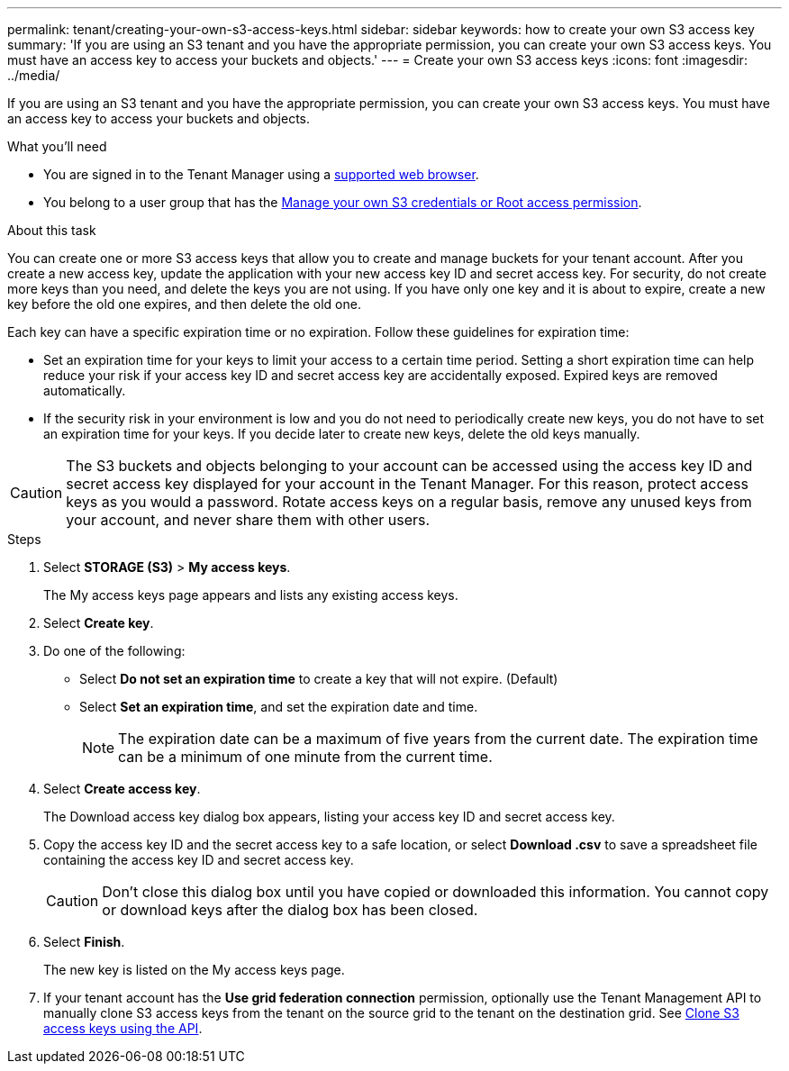 ---
permalink: tenant/creating-your-own-s3-access-keys.html
sidebar: sidebar
keywords: how to create your own S3 access key
summary: 'If you are using an S3 tenant and you have the appropriate permission, you can create your own S3 access keys. You must have an access key to access your buckets and objects.'
---
= Create your own S3 access keys
:icons: font
:imagesdir: ../media/

[.lead]
If you are using an S3 tenant and you have the appropriate permission, you can create your own S3 access keys. You must have an access key to access your buckets and objects.

.What you'll need

* You are signed in to the Tenant Manager using a link:../admin/web-browser-requirements.html[supported web browser].
* You belong to a user group that has the link:tenant-management-permissions.html[Manage your own S3 credentials or Root access permission].

.About this task

You can create one or more S3 access keys that allow you to create and manage buckets for your tenant account. After you create a new access key, update the application with your new access key ID and secret access key. For security, do not create more keys than you need, and delete the keys you are not using. If you have only one key and it is about to expire, create a new key before the old one expires, and then delete the old one.

Each key can have a specific expiration time or no expiration. Follow these guidelines for expiration time:

* Set an expiration time for your keys to limit your access to a certain time period. Setting a short expiration time can help reduce your risk if your access key ID and secret access key are accidentally exposed. Expired keys are removed automatically.
* If the security risk in your environment is low and you do not need to periodically create new keys, you do not have to set an expiration time for your keys. If you decide later to create new keys, delete the old keys manually.

CAUTION: The S3 buckets and objects belonging to your account can be accessed using the access key ID and secret access key displayed for your account in the Tenant Manager. For this reason, protect access keys as you would a password. Rotate access keys on a regular basis, remove any unused keys from your account, and never share them with other users.

.Steps

. Select *STORAGE (S3)* > *My access keys*.
+
The My access keys page appears and lists any existing access keys.

. Select *Create key*.

. Do one of the following:
 ** Select *Do not set an expiration time* to create a key that will not expire. (Default)
 ** Select *Set an expiration time*, and set the expiration date and time.
+
NOTE: The expiration date can be a maximum of five years from the current date. The expiration time can be a minimum of one minute from the current time.

. Select *Create access key*.
+
The Download access key dialog box appears, listing your access key ID and secret access key.

. Copy the access key ID and the secret access key to a safe location, or select *Download .csv* to save a spreadsheet file containing the access key ID and secret access key.
+
CAUTION: Don't close this dialog box until you have copied or downloaded this information. You cannot copy or download keys after the dialog box has been closed.

. Select *Finish*.
+
The new key is listed on the My access keys page.

. If your tenant account has the *Use grid federation connection* permission, optionally use the Tenant Management API to manually clone S3 access keys from the tenant on the source grid to the tenant on the destination grid. See link:grid-federation-clone-keys-with-api.html[Clone S3 access keys using the API].